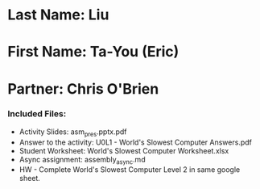 * Last Name: Liu
* First Name: Ta-You (Eric)
* Partner: Chris O'Brien

*** Included Files:
- Activity Slides: asm_pres.pptx.pdf
- Answer to the activity: U0L1 - World's Slowest Computer Answers.pdf
- Student Worksheet: World's Slowest Computer Worksheet.xlsx
- Async assignment: assembly_async.md
- HW - Complete World's Slowest Computer Level 2 in same google sheet.

